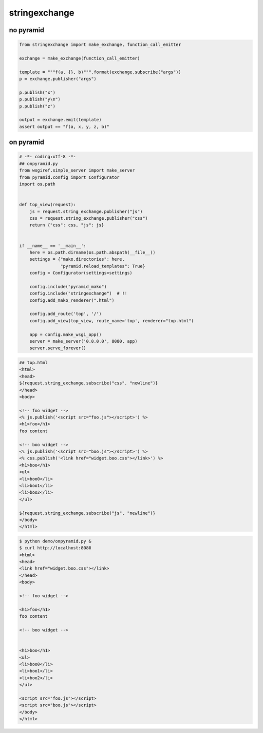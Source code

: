 stringexchange
========================================

no pyramid
^^^^^^^^^^^^^^^^^^^^^^^^^^^^^^^^^^^^^^^^

.. code:: python

    from stringexchange import make_exchange, function_call_emitter

    exchange = make_exchange(function_call_emitter)

    template = """f(a, {}, b)""".format(exchange.subscribe("args"))
    p = exchange.publisher("args")

    p.publish("x")
    p.publish("y\n")
    p.publish("z")

    output = exchange.emit(template)
    assert output == "f(a, x, y, z, b)"

on pyramid
^^^^^^^^^^^^^^^^^^^^^^^^^^^^^^^^^^^^^^^^

.. code:: python

    # -*- coding:utf-8 -*-
    ## onpyramid.py
    from wsgiref.simple_server import make_server
    from pyramid.config import Configurator
    import os.path


    def top_view(request):
        js = request.string_exchange.publisher("js")
        css = request.string_exchange.publisher("css")
        return {"css": css, "js": js}


    if __name__ == '__main__':
        here = os.path.dirname(os.path.abspath(__file__))
        settings = {"mako.directories": here,
                    "pyramid.reload_templates": True}
        config = Configurator(settings=settings)

        config.include("pyramid_mako")
        config.include("stringexchange")  # !!
        config.add_mako_renderer(".html")

        config.add_route('top', '/')
        config.add_view(top_view, route_name='top', renderer="top.html")

        app = config.make_wsgi_app()
        server = make_server('0.0.0.0', 8080, app)
        server.serve_forever()


.. code:: html

    ## top.html
    <html>
    <head>
    ${request.string_exchange.subscribe("css", "newline")}
    </head>
    <body>

    <!-- foo widget -->
    <% js.publish('<script src="foo.js"></script>') %>
    <h1>foo</h1>
    foo content

    <!-- boo widget -->
    <% js.publish('<script src="boo.js"></script>') %>
    <% css.publish('<link href="widget.boo.css"></link>') %>
    <h1>boo</h1>
    <ul>
    <li>boo0</li>
    <li>boo1</li>
    <li>boo2</li>
    </ul>

    ${request.string_exchange.subscribe("js", "newline")}
    </body>
    </html>


.. code:: bash

    $ python demo/onpyramid.py &
    $ curl http://localhost:8080
    <html>
    <head>
    <link href="widget.boo.css"></link>
    </head>
    <body>

    <!-- foo widget -->

    <h1>foo</h1>
    foo content

    <!-- boo widget -->


    <h1>boo</h1>
    <ul>
    <li>boo0</li>
    <li>boo1</li>
    <li>boo2</li>
    </ul>

    <script src="foo.js"></script>
    <script src="boo.js"></script>
    </body>
    </html>
